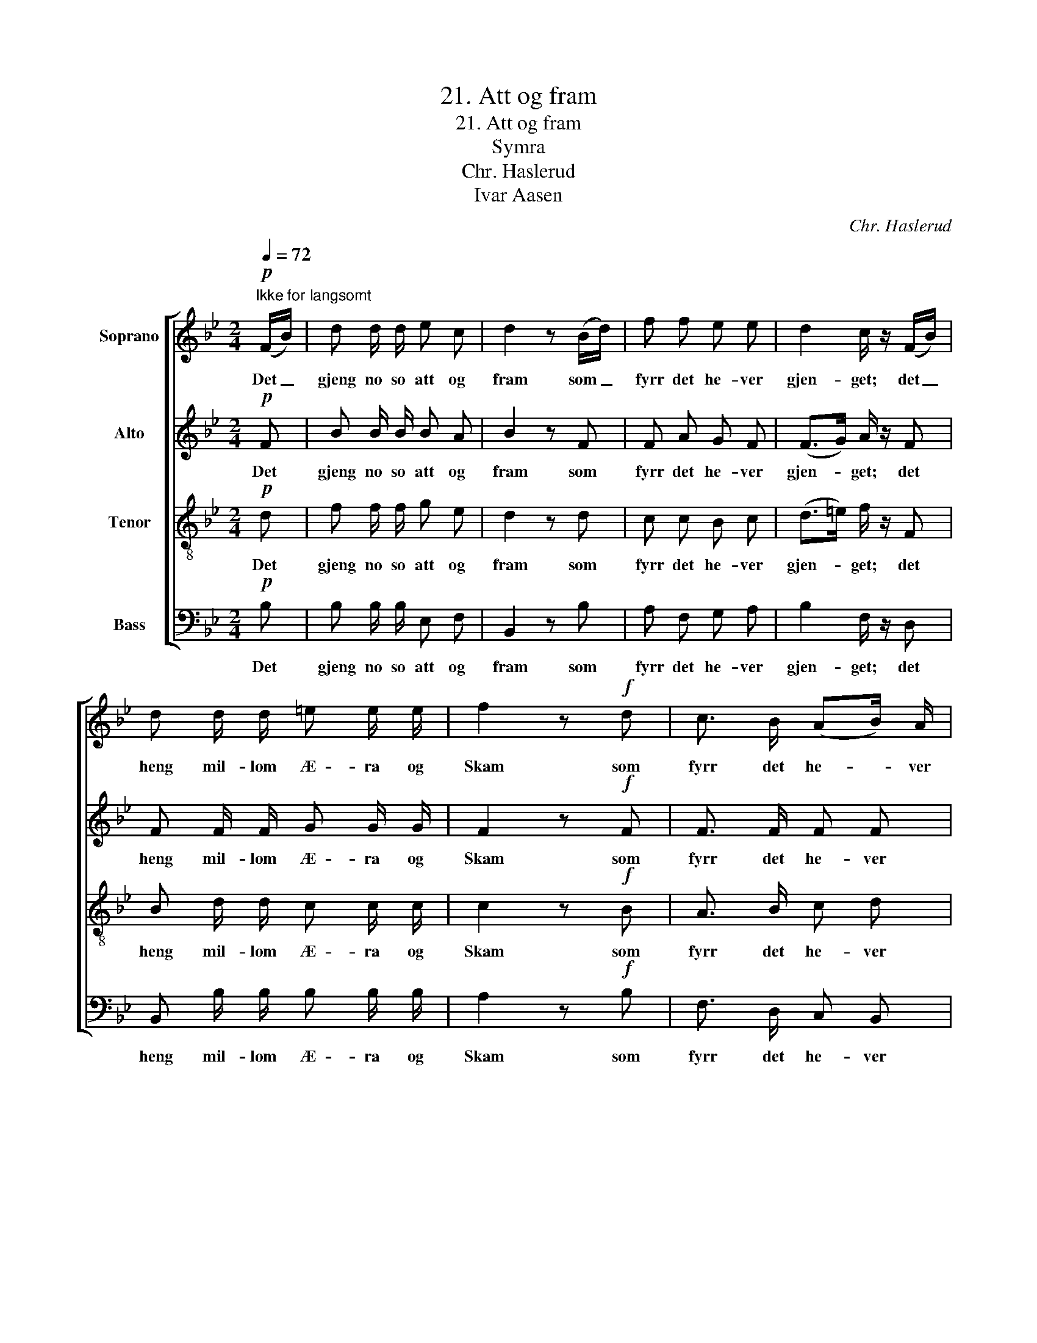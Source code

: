 X:1
T:21. Att og fram
T:21. Att og fram
T:Symra
T:Chr. Haslerud
T:Ivar Aasen
C:Chr. Haslerud
Z:Ivar Aasen
%%score [ 1 2 3 4 ]
L:1/8
Q:1/4=72
M:2/4
K:Bb
V:1 treble nm="Soprano"
V:2 treble nm="Alto"
V:3 treble-8 nm="Tenor"
V:4 bass nm="Bass"
V:1
"^Ikke for langsomt"!p! (F/B/) | d d/ d/ e c | d2 z (B/d/) | f f e e | d2 c/ z/ (F/B/) | %5
w: Det _|gjeng no so att og|fram som _|fyrr det he- ver|gjen- get; det _|
 d d/ d/ =e e/ e/ | f2 z!f! d | c3/2 B/ (AB/) A/ | G2 F z | z4 | z!p! d/ d/ d/ z/ z | z4 | %12
w: heng mil- lom Æ- ra og|Skam som|fyrr det he- * ver|hen- get||gan- ga fort||
 z!pp! e/ e/ e2 | c2 A2 | F4- | F4- | !fermata!F2 z F/ B/ | d d/ d/ e c | (fe d/) z/ (g/e/) | %19
w: no- kot stort|no- kot|stort.|_|* Men so|tidt no- kot stort er|naatt, _ _ so _|
 d d/ d/ c c | B2 z |] %21
w: kjem det stödt no- kot|smaatt.|
V:2
!p! F | B B/ B/ B A | B2 z F | F A G F | (F>G) A/ z/ F | F F/ F/ G G/ G/ | F2 z!f! F | %7
w: Det|gjeng no so att og|fram som|fyrr det he- ver|gjen- * get; det|heng mil- lom Æ- ra og|Skam som|
 F3/2 F/ F F | =E2 C z | z4 | z!p! B/ B/ B/ z/ z | z4 | z!pp! A/ A/ A2 | E2 E2 | E4- | E4- | %16
w: fyrr det he- ver|hen- get||gan- ga fort||no- kot stort|no- kot|stort.|_|
 !fermata!E2 z D | F B/ B/ B A | .B.A .B/ z/ G | B B/ B/ A A | F2 z |] %21
w: * men|tidt no- kot stort er|naatt, _ _ so|kjem det stödt no- kot|smaatt.|
V:3
!p! d | f f/ f/ g e | d2 z d | c c B c | (d>=e) f/ z/ F | B d/ d/ c c/ c/ | c2 z!f! B | %7
w: Det|gjeng no so att og|fram som|fyrr det he- ver|gjen- * get; det|heng mil- lom Æ- ra og|Skam som|
 A3/2 B/ c d | B2 A z | z4 | z!p! f/ f/ f/ z/ z | z4 | z!pp! c/ c/ c2 | A2 c2 | A4- | A4- | %16
w: fyrr det he- ver|hen- get||gan- ga fort||no- kot stort|no- kot|stort.|_|
 !fermata!A2 z B | B f/ f/ g f | f2- f/ z/ (e/c/) | B d/ B/ f e | d2 z |] %21
w: * men|tidt no- kot stort er|naatt, _ so _|kjem det stödt no- kot|smaatt.|
V:4
!p! B, | B, B,/ B,/ E, F, | B,,2 z B, | A, F, G, A, | B,2 F,/ z/ D, | B,, B,/ B,/ B, B,/ B,/ | %6
w: Det|gjeng no so att og|fram som|fyrr det he- ver|gjen- get; det|heng mil- lom Æ- ra og|
 A,2 z!f! B, | F,3/2 D,/ C, B,, | C,2 F, z/!p! F,/ | F, F,/ F,/ (F,/G,/) A,/ F,/ | %10
w: Skam som|fyrr det he- ver|hen- get Dei|tru, det skal gan- * ga so|
 B, B,/ B,/ B,/ z/ z/ C,/ | C,3/2 C,/ (C,/D,/) (=E,/C,/) | F,!pp! F,/ F,/ F,2 | F,2 F,2 | F,4 | %15
w: fort gan- ga fort alt|fram til no- * kot _|sort no- kot stort|no- ko|stort|
 C,2 A,,2 | !fermata!F,,2 z B,, | B,, B,/ B,/ E, F, | (D,C, B,,/) z/ E, | F, F,/ F,/ F, F, | %20
w: no- kot|stort men|tidt no- kot stort er|naatt, _ _ so|kjem det stödt no- kot|
 B,2 z |] %21
w: smaatt.|

